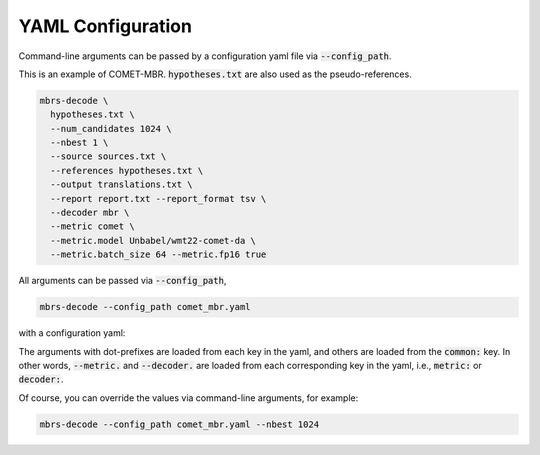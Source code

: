 YAML Configuration
==================

Command-line arguments can be passed by a configuration yaml file via :code:`--config_path`.

.. seealso::

   :doc:`Command-line interface <./cli>`
        Overview of the command-line interface.

This is an example of COMET-MBR.
:code:`hypotheses.txt` are also used as the pseudo-references.

.. code-block:: bash

    mbrs-decode \
      hypotheses.txt \
      --num_candidates 1024 \
      --nbest 1 \
      --source sources.txt \
      --references hypotheses.txt \
      --output translations.txt \
      --report report.txt --report_format tsv \
      --decoder mbr \
      --metric comet \
      --metric.model Unbabel/wmt22-comet-da \
      --metric.batch_size 64 --metric.fp16 true

All arguments can be passed via :code:`--config_path`,

.. code-block:: bash

   mbrs-decode --config_path comet_mbr.yaml

with a configuration yaml:

.. code-block:: yaml
   :caption: comet_mbr.yaml

   common:
     hypotheses: hypotheses.txt
     num_candidates: 1024
     nbest: 1
     source: sources.txt
     references: hypotheses.txt
     output: translations.txt
     report: report.txt
     report_format: tsv
     decoder: mbr
     metric: comet

   metric:
     model: Unbabel/wmt22-comet-da
     batch_size: 64
     fp16: true

The arguments with dot-prefixes are loaded from each key in the yaml, and others are loaded from the :code:`common:` key.
In other words, :code:`--metric.` and :code:`--decoder.` are loaded from each corresponding key in the yaml, i.e., :code:`metric:` or :code:`decoder:`.

Of course, you can override the values via command-line arguments, for example:

.. code-block:: bash

   mbrs-decode --config_path comet_mbr.yaml --nbest 1024
